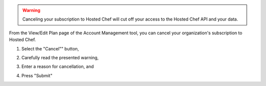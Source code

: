 .. This is an included how-to. 


.. warning:: Canceling your subscription to Hosted Chef will cut off your access to the Hosted Chef API and your data.

From the View/Edit Plan page of the Account Management tool, you can cancel your organization's subscription to Hosted Chef.

#. Select the "Cancel"" button,
#. Carefully read the presented warning,
#. Enter a reason for cancellation, and
#. Press "Submit"

   .. image:: ../../images/step_manage_server_hosted_account_cancel_1.png

   .. image:: ../../images/step_manage_server_hosted_account_cancel_2.png